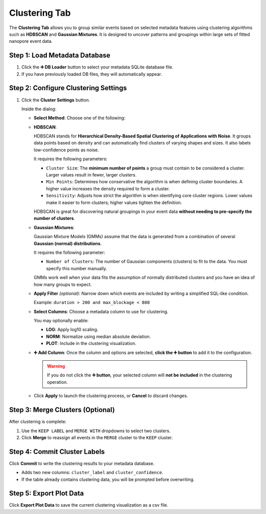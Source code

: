 .. _clustering-tab:

Clustering Tab
==============

The **Clustering Tab** allows you to group similar events based on selected metadata features using clustering algorithms such as **HDBSCAN** and **Gaussian Mixtures**. It is designed to uncover patterns and groupings within large sets of fitted nanopore event data.

.. image:: /_static/images/ClusteringView.png
   :alt: Clustering View
   :align: center

Step 1: Load Metadata Database
------------------------------

1. Click the **➕ DB Loader** button to select your metadata SQLite database file.
2. If you have previously loaded DB files, they will automatically appear. 

Step 2: Configure Clustering Settings
-------------------------------------

1. Click the **Cluster Settings** button.

   Inside the dialog:

   - **Select Method**: Choose one of the following:
     
   - **HDBSCAN**:
     
     HDBSCAN stands for **Hierarchical Density-Based Spatial Clustering of Applications with Noise**. It groups data points based on density and can automatically find clusters of varying shapes and sizes. It also labels low-confidence points as noise.

     It requires the following parameters:

     - ``Cluster Size``:
       The **minimum number of points** a group must contain to be considered a cluster. Larger values result in fewer, larger clusters.

     - ``Min Points``:
       Determines how conservative the algorithm is when defining cluster boundaries. A higher value increases the density required to form a cluster.

     - ``Sensitivity``:
       Adjusts how strict the algorithm is when identifying core cluster regions. Lower values make it easier to form clusters; higher values tighten the definition.

     HDBSCAN is great for discovering natural groupings in your event data **without needing to pre-specify the number of clusters**.

   - **Gaussian Mixtures**:
     
     Gaussian Mixture Models (GMMs) assume that the data is generated from a combination of several **Gaussian (normal) distributions**.

     It requires the following parameter:

     - ``Number of Clusters``:
       The number of Gaussian components (clusters) to fit to the data. You must specify this number manually.

     GMMs work well when your data fits the assumption of normally distributed clusters and you have an idea of how many groups to expect.


   - **Apply Filter** *(optional)*: Narrow down which events are included by writing a simplified SQL-like condition.
     
     Example: ``duration > 200 and max_blockage < 800``

   - **Select Columns**: Choose a metadata column to use for clustering.
     
     You may optionally enable:

     - **LOG**: Apply log10 scaling.
     - **NORM**: Normalize using median absolute deviation.
     - **PLOT**: Include in the clustering visualization.

   - **➕ Add Column**: Once the column and options are selected, **click the ➕ button** to add it to the configuration.

     .. warning::

        If you do not click the **➕ button**, your selected column will **not be included** in the clustering operation.


   - Click **Apply** to launch the clustering process, or **Cancel** to discard changes.

Step 3: Merge Clusters (Optional)
---------------------------------

After clustering is complete:

1. Use the ``KEEP LABEL`` and ``MERGE WITH`` dropdowns to select two clusters.
2. Click **Merge** to reassign all events in the ``MERGE`` cluster to the ``KEEP`` cluster.


Step 4: Commit Cluster Labels
-----------------------------

Click **Commit** to write the clustering results to your metadata database.

- Adds two new columns: ``cluster_label`` and ``cluster_confidence``.
- If the table already contains clustering data, you will be prompted before overwriting.

Step 5: Export Plot Data
------------------------

Click **Export Plot Data** to save the current clustering visualization as a csv file.


